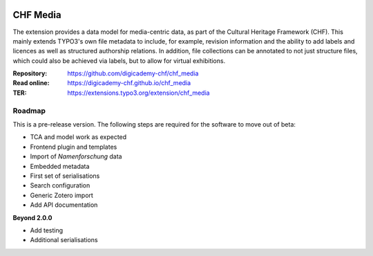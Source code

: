 ..  image:: https://img.shields.io/badge/PHP-8.1/8.2-blue.svg
    :alt: PHP 8.1/8.2
    :target: https://www.php.net/downloads

..  image:: https://img.shields.io/badge/TYPO3-12-orange.svg
    :alt: TYPO3 12
    :target: https://get.typo3.org/version/12

..  image:: https://img.shields.io/badge/License-GPLv3-blue.svg
    :alt: License: GPL v3
    :target: https://www.gnu.org/licenses/gpl-3.0

=========
CHF Media
=========

The extension provides a data model for media-centric data, as part of the
Cultural Heritage Framework (CHF). This mainly extends TYPO3's own file
metadata to include, for example, revision information and the ability to add
labels and licences as well as structured authorship relations. In addition,
file collections can be annotated to not just structure files, which could
also be achieved via labels, but to allow for virtual exhibitions.

:Repository:  https://github.com/digicademy-chf/chf_media
:Read online: https://digicademy-chf.github.io/chf_media
:TER:         https://extensions.typo3.org/extension/chf_media

Roadmap
=======

This is a pre-release version. The following steps are required for the software to move out of beta:

- TCA and model work as expected
- Frontend plugin and templates
- Import of *Namenforschung* data
- Embedded metadata
- First set of serialisations
- Search configuration
- Generic Zotero import
- Add API documentation

**Beyond 2.0.0**

- Add testing
- Additional serialisations
